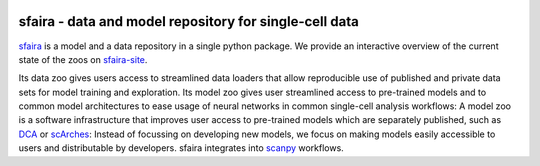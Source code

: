 |Stars| |PyPI| |PyPIDownloads|

.. |Stars| image:: https://img.shields.io/github/stars/theislab/sfaira?logo=GitHub&color=yellow
   :target: https://github.com/theislab/sfaira/stargazers
.. |PyPI| image:: https://img.shields.io/pypi/v/sfaira?logo=PyPI
   :target: https://pypi.org/project/sfaira
.. |PyPIDownloads| image:: https://pepy.tech/badge/sfaira
   :target: https://pepy.tech/project/sfaira


sfaira - data and model repository for single-cell data
=======================================================

.. image:: https://github.com/theislab/sfaira/blob/master/resources/images/concept.png
   :width: 1000px
   :align: center

sfaira_ is a model and a data repository in a single python package. 
We provide an interactive overview of the current state of the zoos on sfaira-site_.

Its data zoo gives users access to streamlined data loaders that allow reproducible use of published and private data sets for model training and exploration.
Its model zoo gives user streamlined access to pre-trained models and to common model architectures to ease usage of neural networks in common single-cell analysis workflows:
A model zoo is a software infrastructure that improves user access to pre-trained models which are separately published, such as DCA_ or scArches_:
Instead of focussing on developing new models, we focus on making models easily accessible to users and distributable by developers.
sfaira integrates into scanpy_ workflows.

.. _scanpy: https://github.com/theislab/scanpy
.. _sfaira: https://sfaira.readthedocs.io
.. _DCA: https://github.com/theislab/dca
.. _scArches: https://github.com/theislab/scarches
.. _sfaira-site: https://theislab.github.io/sfaira-site/index.html
